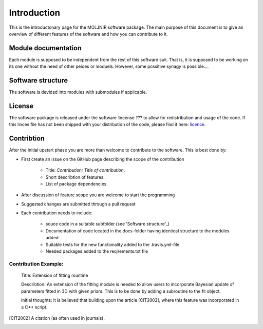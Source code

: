 Introduction
============

This is the introductonary page for the MOLJNIR software package.
The main purpose of this document is to give an overview of different features of the software and how you can contribute to it.

Module documentation
--------------------
Each module is supposed to be independent from the rest of this software suit. That is, it is supposed
to be working on its one without the need of other peices or moduels. However,
some possitive synagy is possible....



Software structure
------------------

The software is devided into modules with submodules if applicable.

License
-------
The software package is released under the software lincense ??? to allow for redistribution and usage of the code. If this linces file has not been shipped with your distribution of the code, please find it here: licence_.




.. _Licence: https://choosealicense.com/licenses/



Contribtion
------------

After the initial upstart phase you are more than welcome to contribute to the software. This is best done by:

* First create an issue on the GitHub page describing the scope of the contribution
   
   * Title: *Contribution: Title of contribution*.
   * Short describtion of features.
   * List of package dependencies.

* After discussion of feature scope you are welcome to start the programming
* Suggested changes are submitted through a pull request
* Each contribution needs to include:

    * souce code in a suitable subfolder (see 'Software structure'_)
    * Documentation of code located in the docs-folder having identical structure to the modules added
    * Suitable tests for the new functionality added to the .travis.yml-file
    * Needed packages added to the reqirements.txt file

Contribution Example:
_____________________

    Title: Extension of fitting rountine

    Describtion: An extension of the fitting module is needed to allow
    users to incorporate Bayesian update of parameters fitted in 3D
    with given priors. This is to be done by adding a subroutine to 
    the fit object.

    Initial thoughts: It is believed that building upon the article [CIT2002], 
    where this feature was incorporated in a C++ script.


.. [CIT2002] A citation 
   (as often used in journals).
